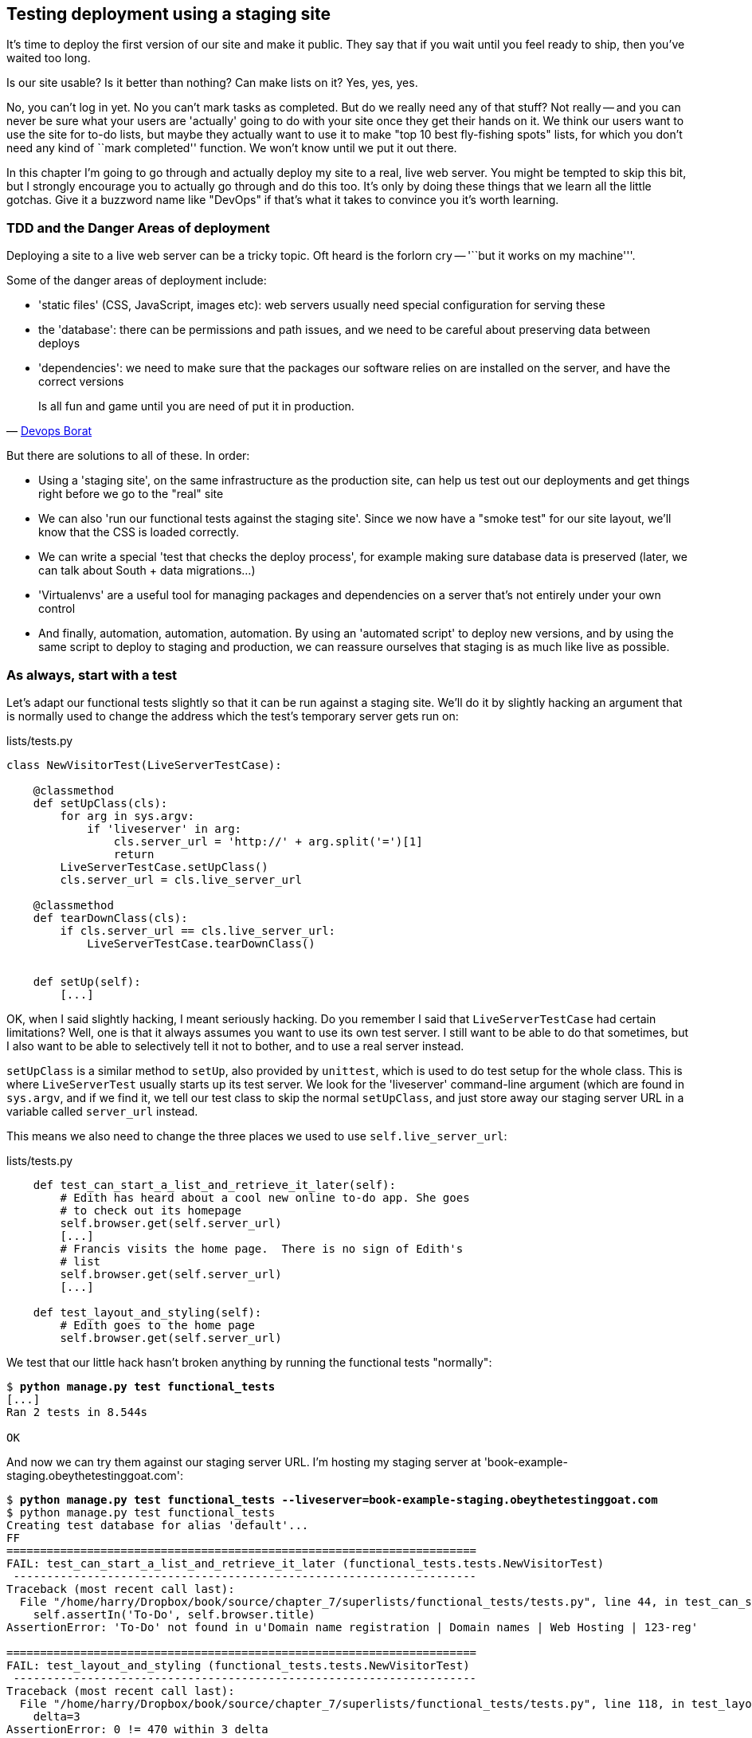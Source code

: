 Testing deployment using a staging site
---------------------------------------

It's time to deploy the first version of our site and make it public.  They say
that if you wait until you feel ready to ship, then you've waited too long.

Is our site usable?  Is it better than nothing? Can make lists on it? Yes, yes,
yes.

No, you can't log in yet.  No you can't mark tasks as completed.  But do we
really need any of that stuff? Not really -- and you can never be sure what
your users are 'actually' going to do with your site once they get their 
hands on it. We think our users want to use the site for to-do lists, but maybe
they actually want to use it to make "top 10 best fly-fishing spots" lists, for
which you don't need any kind of ``mark completed'' function. We won't know
until we put it out there.

In this chapter I'm going to go through and actually deploy my site to a real,
live web server.  You might be tempted to skip this bit, but I strongly 
encourage you to actually go through and do this too.  It's only by doing
these things that we learn all the little gotchas.  Give it a buzzword
name like "DevOps" if that's what it takes to convince you it's worth
learning.


TDD and the Danger Areas of deployment
~~~~~~~~~~~~~~~~~~~~~~~~~~~~~~~~~~~~~~

Deploying a site to a live web server can be a tricky topic.  Oft heard is the
forlorn cry -- '``but it works on my machine'''.

Some of the danger areas of deployment include:

- 'static files' (CSS, JavaScript, images etc): web servers usually need
  special configuration for serving these
- the 'database': there can be permissions and path issues, and we need to be
  careful about preserving data between deploys
- 'dependencies': we need to make sure that the packages our software relies
  on are installed on the server, and have the correct versions

[quote, 'https://twitter.com/DEVOPS_BORAT/status/192271992253190144[Devops Borat]']
______________________________________________________________
Is all fun and game until you are need of put it in production.
______________________________________________________________


But there are solutions to all of these.  In order:

- Using a 'staging site', on the same infrastructure as the production site,
  can help us test out our deployments and get things right before we go to the
  "real" site
- We can also 'run our functional tests against the staging site'. Since we
  now have a "smoke test" for our site layout, we'll know that the CSS is 
  loaded correctly.
- We can write a special 'test that checks the deploy process',
  for example making sure database data is preserved (later, we can talk about
  South + data migrations...)
- 'Virtualenvs' are a useful tool for managing packages and dependencies on a
  server that's not entirely under your own control
- And finally, automation, automation, automation.  By using an 'automated
  script' to deploy new versions, and by using the same script to deploy to
  staging and production, we can reassure ourselves that staging is as much
  like live as possible.


As always, start with a test
~~~~~~~~~~~~~~~~~~~~~~~~~~~~

Let's adapt our functional tests slightly so that it can be run against
a staging site. We'll do it by slightly hacking an argument that is normally
used to change the address which the test's temporary server gets run on:

[role="sourcecode"]
.lists/tests.py
[source,python]
----
class NewVisitorTest(LiveServerTestCase):

    @classmethod
    def setUpClass(cls):
        for arg in sys.argv:
            if 'liveserver' in arg:
                cls.server_url = 'http://' + arg.split('=')[1]
                return
        LiveServerTestCase.setUpClass()
        cls.server_url = cls.live_server_url

    @classmethod
    def tearDownClass(cls):
        if cls.server_url == cls.live_server_url:
            LiveServerTestCase.tearDownClass()


    def setUp(self):
        [...]
----

OK, when I said slightly hacking, I meant seriously hacking. Do you remember I
said that `LiveServerTestCase` had certain limitations?  Well, one is that it
always assumes you want to use its own test server.  I still want to be able to
do that sometimes, but I also want to be able to selectively tell it not to
bother, and to use a real server instead.  

`setUpClass` is a similar method to `setUp`, also provided by `unittest`, which
is used to do test setup for the whole class. This is where `LiveServerTest`
usually starts up its test server.  We look for the 'liveserver' command-line
argument (which are found in `sys.argv`, and if we find it, we tell our test
class to skip the normal `setUpClass`, and just store away our staging server
URL in a variable called `server_url` instead.

This means we also need to change the three places we used to use
`self.live_server_url`:

[role="sourcecode"]
.lists/tests.py
[source,python]
----
    def test_can_start_a_list_and_retrieve_it_later(self):
        # Edith has heard about a cool new online to-do app. She goes
        # to check out its homepage
        self.browser.get(self.server_url)
        [...]
        # Francis visits the home page.  There is no sign of Edith's
        # list
        self.browser.get(self.server_url)
        [...]

    def test_layout_and_styling(self):
        # Edith goes to the home page
        self.browser.get(self.server_url)
----

We test that our little hack hasn't broken anything by running the functional
tests "normally":

[subs="specialcharacters,macros"]
----
$ pass:quotes[*python manage.py test functional_tests*] 
[...]
Ran 2 tests in 8.544s

OK
----

And now we can try them against our staging server URL.  I'm hosting my staging
server at 'book-example-staging.obeythetestinggoat.com':


[subs="specialcharacters,macros"]
----
$ pass:quotes[*python manage.py test functional_tests --liveserver=book-example-staging.obeythetestinggoat.com*]
$ python manage.py test functional_tests 
Creating test database for alias 'default'...
FF
======================================================================
FAIL: test_can_start_a_list_and_retrieve_it_later (functional_tests.tests.NewVisitorTest)
 ---------------------------------------------------------------------
Traceback (most recent call last):
  File "/home/harry/Dropbox/book/source/chapter_7/superlists/functional_tests/tests.py", line 44, in test_can_start_a_list_and_retrieve_it_later
    self.assertIn('To-Do', self.browser.title)
AssertionError: 'To-Do' not found in u'Domain name registration | Domain names | Web Hosting | 123-reg'

======================================================================
FAIL: test_layout_and_styling (functional_tests.tests.NewVisitorTest)
 ---------------------------------------------------------------------
Traceback (most recent call last):
  File "/home/harry/Dropbox/book/source/chapter_7/superlists/functional_tests/tests.py", line 118, in test_layout_and_styling
    delta=3
AssertionError: 0 != 470 within 3 delta

 ---------------------------------------------------------------------
Ran 2 tests in 16.480s

FAILED (failures=2)
Destroying test database for alias 'default'...
----

You can see that both tests are failing, as expected, since I haven't
actually set up my staging site yet. In fact, you can see from the
first traceback that the test is actually ending up on the home page of
my domain registrar.

The FT seems to be testing the right things, so let's commit.

[subs="specialcharacters,quotes"]
----
$ *git diff* # should show to functional_tests.py
$ *git commit -am"Hack FT runner to be able to test staging"
----

NOTE: We're going to need a couple of domain names at this point in the book -
they can both be subdomains of a single domain.  I'm going to use
'book-example.obeythetestinggoat.comm' and
'book-example-staging.obeythetestinggoat.com'.
If you don't already own a domain, this is the time to register one! Again,
this is something I really want you to 'actually' do.  If you've never
registered a domain before, just pick any old registrar and buy a cheap one
- it should only cost you $5! And I promise seeing your site on a "real"
web site will be a thrill :-)


Manually provisioning a server to host our site
~~~~~~~~~~~~~~~~~~~~~~~~~~~~~~~~~~~~~~~~~~~~~~~

We can separate out "deployment" into two tasks:

- 'provisioning' a new server to be able to host the code
- 'deploying' a new version of the code to an existing server.

Some people like to use a brand new server for every deployment -- it's what we
do at PythonAnywhere.  That's only necessary for larger, more complex sites
though, or major changes to an existing site. For a simple site like ours, it
makes sense to separate the two tasks.  And, although we eventually want both
to be completely automated, we can probably live with a manual provisioning
system for now.

As you go through this chapter, you should be aware that provisioning is
something that varies a lot, and that as a result there are few universal
best practices for deployment.  So, rather than trying to remember the 
specifics of what I'm doing here, you should be trying to understand the
rationale, so that you can apply the same kind of thinking in the
specific future circumstances you encounter.


Choosing where to host our site
^^^^^^^^^^^^^^^^^^^^^^^^^^^^^^^

There are loads of different solutions out there these days, but they broadly
fall into two camps:

- running your own (possibly virtual) server
- using a Platform-As-A-Service (PaaS) offering like Heroku, DotCloud or PythonAnywhere

Particularly for small sites, a PaaS offers a lot of advantages, and I would
definitely recommend looking into them.  We're not going to use a PaaS in this
book however, for several reasons..  Firstly, I have a conflict of interest, in
that I obviously think PythonAnywhere is the best, but then again I would say
that.  Secondly, all the PaaS offerings are quite different, and the procedures
to deploy to each vary a lot -- learning about one doesn't necessarily tell you
about the others... And any one of them might change their process radically,
or simply go out of business by the time you get to read this book.

Instead, we'll learn just a tiny bit of good old-fashioned server admin,
including SSH and web server config.  They're unlikely to ever go away, and
knowing a bit about them will get you some respect from all the grizzled
dinosaurs out there.

What I have done is to try and set up a server in such a way that it's a lot
like the environment you get from a PaaS, so you should be able to apply from
of the lessons we learn in the deployment section, no matter what provisioning
solution you choose.


Spinning up a server
^^^^^^^^^^^^^^^^^^^^

I'm not going to dictate how you do this -- whether you choose Amazon AWS,
Rackspace, Digital Ocean, your own server in your own data centre or a
Raspberry Pi in a cupboard behind the stairs, I'm going to assume you've
managed to start up a server with some flavor of Linux on it, that it's on the
Internet, and that you can SSH into it.  I'd recommend Ubuntu as a distro,
because it has Python 2.7, and it has some specific ways of configuring 
Nginx which I'm going to make use of below.  If you know what you're doing,
you can probably get away with using something else.


Installing Nginx
^^^^^^^^^^^^^^^^

We'll need a web server, and all the cool kids are using Nginx these days,
so let's use that.  Having fought with Apache for many years, I can tell
you it's a blessed relief in terms of the readability of its config files,
if nothing else!

Installing Nginx on my server was a matter of doing an `apt-get`, and I could
then see the default Nginx "Hello World" screen:

    apt-get install nginx

.Nginx - It works!
image::images/nginx_it_works.png[The default "Welcome to nginx!" page]


And in fact we can re-run our functional tests and see that their failure
messages have changed slightly

[subs="specialcharacters,macros"]
----
$ pass:quotes[*python manage.py test functional_tests --liveserver=book-example-staging.obeythetestinggoat.com*]
[...]
NoSuchElementException: Message: u'Unable to locate element: {"method":"tag
name","selector":"input"}' ; Stacktrace: [...]
[...]
AssertionError: 'To-Do' not found in u'Welcome to nginx!'
----

Progress!  

While we've got root access, let's make sure the server has the three other
pieces of software we need at the system level: Git, pip and virtualenv

    apt-get install git
    apt-get install python-pip
    pip install virtualenv


Configuring domains for staging and live
^^^^^^^^^^^^^^^^^^^^^^^^^^^^^^^^^^^^^^^^

Next, we don't want to be messing about with IP addresses all the time, so we
should point our staging and live domains to the server. At my registrar, the
control screens looked a bit like this:

.Domain setup
image::images/domain_setup.png[Registrar control screens for two domains]

In the DNS system, pointing a domain at a specific IP address is called an
"A-Record".  All registrars are slightly different, but a bit of clicking around
should get you to the right screen in yours...

To check this works, you can visit each domain in turn and check that you now
see the Nginx "welcome" page.


Deploying our code manually
~~~~~~~~~~~~~~~~~~~~~~~~~~~

The next step is to get a copy of the staging site up and running, just
to check whether we can get Nginx and Django to talk to each other.  As
we do so, we're starting to do some of what you'd call "deployment", as
well as provisioning, so we should be thinking about how we can automate the
process, as we go.

NOTE: One way of telling the difference between provisioning and deployment is
that you tend to need root permissions for the former, but we don't for the
latter.

We need a directory for the source to live in.  Let's assume we have a home
folder at '/home/harry' (this is likely to be the case on any shared hosting
system). I'm going to set up my sites like this:

----
/home/harry
├── sites
│   ├── www.live.my-website.com
│   │    ├── database
│   │    │     └── database.sqlite
│   │    ├── source
│   │    │    ├── manage.py
│   │    │    ├── superlists
│   │    │    ├── etc...
│   │    │    
│   │    ├── static
│   │    │    ├── base.css 
│   │    │    ├── etc...
│   │    │    
│   │    └── virtualenv
│   │         ├── lib
│   │         ├── etc...
│   │         
│   ├── www.staging.my-website.com
│   │    ├── database
│   │    ├── etc...
----
 
Each site (staging, live, or any other website) has its own folder. Within that
we have a separate folder for the source code, the database, and the static
files.  The logic is that, while the source code might change from one version
of the site to the next, the database will stay the same.  The static folder
is in the same relative location, '../static', that we set up at the end of
the last chapter. Finally, the virtualenv gets its own subfolder too.  What's a
virtualenv, I hear you ask? We'll find out shortly.


Adjusting the database location
^^^^^^^^^^^^^^^^^^^^^^^^^^^^^^^

First let's change the location of our database in 'settings.py', and make sure
we can get that working on our local PC.  I often end up defining a variable
called `PROJECT_ROOT` in 'settings.py' sooner or later:

[role="sourcecode"]
.lists/tests.py
[source,python]
----

PROJECT_ROOT = path.join(path.dirname(__file__), '..')

DATABASES = {
    'default': {
        'ENGINE': 'django.db.backends.sqlite3',
        'NAME': path.abspath(path.join(PROJECT_ROOT, '../database/database.sqlite')),
        'USER': '',                      # Not used with sqlite3.
[...]

# Example: "/home/media/media.lawrence.com/static/"
STATIC_ROOT = path.abspath(path.join(PROJECT_ROOT, '../static'))
----

Now let's try it locally:

[subs="specialcharacters,quotes"]
----
$ *mkdir ../database*
$ *python manage.py syncdb*
Creating tables ...
[...]
$ ls ../database/
database.sqlite
----

That seems to work.  Let's commit it.

[subs="specialcharacters,quotes"]
----
$ *git diff* # should show changes in settings.py
$ *git commit -am"move sqlite database outside of main source tree"
----

To get our code onto the server, we'll use git and go via one of the code
sharing sites.  If you haven't already, push your code up to GitHub, BitBucket
or similar.  They all have excellent instructions for beginners on how to
do that.  

Here's some bash commands that will set this all up. If you're not familiar
with it, note the `export` command which lets me set up a "local variable"
in bash:

    export SITENAME=book-example-staging.obeythetestinggoat.com
    mkdir -p /home/harry/sites/$SITENAME
    mkdir /home/harry/sites/$SITENAME/database
    mkdir /home/harry/sites/$SITENAME/static
    mkdir /home/harry/sites/$SITENAME/virtualenv
    cd ~/sites/$SITENAME
    # you should replace the next line with the URL to your own repo
    git clone https://github.com/hjwp/book-example.git source

Now we've got the site installed, let's just try running the dev server -- this
is a smoke test, to see if all the moving parts are connected:

    $ python manage.py runserver
    Traceback (most recent call last):
      File "manage.py", line 8, in <module>
        from django.core.management import execute_from_command_line
    ImportError: No module named django.core.management

Ah. Django isn't installed on the server. 

Creating a virtualenv
^^^^^^^^^^^^^^^^^^^^^

We could install it at this point, but that would leave us with a problem:  if
we ever wanted to upgrade Django when a new version comes out, it would be
impossible to test the staging site with a different version from live.
Similarly, if there are other users on the server, we'd all be forced to use
the same version of Django.

The solution is a "virtualenv" -- a neat way of having different versions of
python packages installed in different places, in their own "virtual
environments".

Let's try it out on own PC first:

[subs="specialcharacters,quotes"]
----
$ *pip install virtualenv*
----

We'll follow the same folder structure as we're planning for the server:

[subs="specialcharacters,quotes"]
----
$ *virtualenv ../virtualenv*
$ *source ../virtualenv/bin/activate*
(virtualenv)$ python manage.py test lists
# will show ImportError: No module named django
# because Django isn't installed inside the virtualenv
(virtualenv)$ *pip install django*
[...]
Successfully installed django
Cleaning up...
(virtualenv)$ python manage.py test lists
[...]
OK
----

To "save" the list of packages we need in our virtualenv, and be able to 
re-create it later, we create a 'requirements.txt' file, using `pip freeze`,
and add that to our repository:

[subs="specialcharacters,quotes"]
----
(virtualenv)$ *pip freeze > requirements.txt*
(virtualenv)$ *git add requirements.txt*
(virtualenv)$ *deactivate*
$ *git commit -m"Add requirements.txt for virtualenv"*
----

Have a look inside 'requirements.txt' if you're curious, it's just a list of
the package names and versions.

Setting ALLOWED_HOSTS
^^^^^^^^^^^^^^^^^^^^^

A final tweak before we push our changes up to the server. You remember
the `ALLOWED_HOSTS` setting that we had to add in the last chapter?  We
need to include our server address in the allowed hosts.  Thankfully,
we can use a wildcard to cover any domain from our site:

[role="sourcecode"]
.superlists/settings.py
[source,python]
----
# This next setting is needed when DEBUG=False
ALLOWED_HOSTS = ['localhost', '.obeythetestinggoat.com']
----

We add that to version control:

[subs="specialcharacters,quotes"]
----
$ *git commit -am"Add our domain to allowed hosts in settings.py"*
----

And now we do a `git push` to send our updates up to our code-sharing site

[subs="specialcharacters,quotes"]
----
$ *git push* 
----

And we can pull those changes down to the server

    $ git pull
    $ virtualenv ../virtualenv/
    (virtualenv)$ source ../virtualenv/bin/activate
    (virtualenv)$ pip install -r requirements.txt 
    Downloading/unpacking Django==1.5.1 (from -r requirements.txt (line 1))
    [...]
    (virtualenv)$ python manage.py runserver
    Validating models...
    0 errors found
    [...]

That looks like it worked.  

Simple nginx configuration
^^^^^^^^^^^^^^^^^^^^^^^^^^

Let's now go and edit our nginx config to tell it to send requests for our
staging site along to Django. A minimal config looks like this:


[role="sourcecode"]
.basic nginx config
[source,nginx]
----
server {
    listen 80;
    server_name book-example-staging.obeythetestinggoat.com;

    location /static {
        alias /home/harry/sites/book-example-staging.obeythetestinggoat.com/static;
    }

    location / {
        proxy_pass http://localhost:8000;
    }
}
----

This config says it will only work for our staging domain, it points the web
server to the folder where our static files are, and then it says to "proxy"
all other requests to the local port 8000 where it expects to find Django
waiting to respond to requests.

////
TODO: log files
////

I saved this to a file called 'book-example-staging.obeythetestinggoat.com'
inside '/etc/nginx/sites-available' folder, and then added it to the enabled
sites for the server by creating a symlink to it:

----
$ ln -s ../sites-available/$SITENAME /etc/nginx/sites-enabled/$SITENAME
----

That's the Debian/Ubuntu preferred way of saving nginx configurations -- 
the real file in 'site-available', and a symlink in 'sites-enabled', the
idea is that it makes it easier to switch sites on or off.

NOTE: I also had to edit '/etc/nginx/nginx.conf' and uncomment a line saying
`server_names_hash_bucket_size 64;` to get my long domain name to work...

And now to test it:

    (virtualenv)$ service nginx reload
    (virtualenv)$ python manage.py runserver

That gets us as far as seeing the site, but static files aren't working:

.Staging site is up!
image::images/staging_is_up.png[Our staging version is live... but looks ugly again]

Let's see what our functional tests say:

[subs="specialcharacters,macros"]
----
$ pass:quotes[*python manage.py test functional_tests --liveserver=book-example-staging.obeythetestinggoat.com*]
[...]
NoSuchElementException: Message: u'Unable to locate element:
{"method":"id","selector":"id_list_table"}' ; [...]
[...]
AssertionError: 125 != 497 within 3 delta
FAILED (failures=1, errors=1)
----

The tests are telling us that our CSS isn't working, and are also failing
as soon as they try and submit a new item, because we haven't set up the 
database. Let's do those two things now


Deploying static files and the database
^^^^^^^^^^^^^^^^^^^^^^^^^^^^^^^^^^^^^^^

We run a `collectstatic` and a `syncdb` to set up static files and the
database. The `--noinput` suppresses the two little "are you sure" prompts:

----
(virtualenv)$ python manage.py collectstatic --noinput
(virtualenv)$ python manage.py syncdb --noinput
(virtualenv)$ ls ../static/
base.css  bootstrap
(virtualenv)$ ls ../database/
database.sqlite
(virtualenv)$ python manage.py runserver
----

Now if you have a look at the site, things are looking much healthier. We
can re-run our FTs:

[subs="specialcharacters,macros"]
----
$ pass:quotes[*python manage.py test functional_tests --liveserver=book-example-staging.obeythetestinggoat.com*]
Creating test database for alias 'default'...
..
 ---------------------------------------------------------------------
Ran 2 tests in 10.718s

OK
----

Hooray!  We're reassured that the piping works, but we really can't be
using the Django dev. server in production.  We also can't be relying
on manually starting it up with `runserver`.

Switching to Gunicorn
^^^^^^^^^^^^^^^^^^^^^

Do you know why the Django mascot is a pony?  The story is that Django
comes with so many things you want -- an ORM, all sorts of middleware,
the admin site -- "what else do you want, a pony?". Well, Gunicorn stands
for "Green Unicorn", which I guess is what you'd want next if you already
had a pony...

    (virtualenv)$ pip install gunicorn

Gunicorn will need to know a path to a WSGI server, which is usually
a function called `application`.  Django provides one at 'superlists/wsgi.py'.

We can try that out, and check that all the virtualenv magic works too, by
deactivating the virtualenv and seeing if we can still serve our app using
the `gunicorn` executable that pip just put in there for us:


    (virtualenv)$ deactivate
    $ ../virtualenv/bin/gunicorn superlists.wsgi:application
    2013-05-27 16:22:01 [10592] [INFO] Starting gunicorn 0.17.4
    2013-05-27 16:22:01 [10592] [INFO] Listening at: http://127.0.0.1:8000 (10592)
    [...]

That looks good!  

Switching to using Unix sockets
^^^^^^^^^^^^^^^^^^^^^^^^^^^^^^^

When we want to serve both staging and live, we can't have both servers trying
to use port 8000.  We could decide to allocate different ports, but that's a
bit arbitrary, and it would be dangerously easy to get it wrong and start
the staging server on the live port, or vice versa.

A better solution is to use unix domain sockets -- they're like files on disk,
but can be used by nginx and gunicorn to talk to each other.  We'll put our
sockets in '/tmp'.  We change the proxy settings in nginx:

[role="sourcecode"]
./etc/nginx/sites-available/book-example-staging.obeythetestinggoat.com
[source,nginx]
----
[...]
    location / {
        proxy_set_header Host $host;
        proxy_pass http://unix:/tmp/book-example-staging.obeythetestinggoat.com.socket;
    }
}
----

`proxy_set_header` is needed to make sure gunicorn knows what domain
it's running on.


Using upstart to make sure gunicorn starts on boot
^^^^^^^^^^^^^^^^^^^^^^^^^^^^^^^^^^^^^^^^^^^^^^^^^^

Our final step is to make sure that the server always starts
up gunicorn on boot.  On Ubuntu, the way to do this is using upstart.

[role="sourcecode"]
.Upstart script for Gunicorn
[source,bash]
----
description "Gunicorn server for book-example-staging.obeythetestinggoat.com"

start on net-device-up
stop on shutdown

respawn

chdir /home/harry/sites/book-example-staging.obeythetestinggoat.com/source
exec ../virtualenv/bin/gunicorn --bind /tmp/book-example-staging.obeythetestinggoat.com.socket superlists.wsgi:application
----

You can see the exta `--bind` parameter which tells Gunicorn to listen
to that Unix domain socket.

I copied this file into '/etc/init' on the server, calling it
'/etc/init/gunicorn-book-example-staging.obeythetestinggoat.conf'

Now we can start gunicorn with

    sudo service gunicorn-book-example-staging.obeythetestinggoat.com start

And you can even test that the site comes back up if you reboot the server!


Adding gunicorn to our requirements.txt
^^^^^^^^^^^^^^^^^^^^^^^^^^^^^^^^^^^^^^^

Back in the local copy of your repo, we should add gunicorn to the list
of packages we need in our virtualenvs:

[subs="specialcharacters,quotes"]
----
$ *source ../virtualenv/bin/activate*
(virtualenv)$ pip install gunicorn
(virtualenv)$ *pip freeze > requirements.txt*
$ *git commit -am"Add gunicorn to virtualenv requirements"*
$ *git push* 
----


Automating:
~~~~~~~~~~~


Let's re-cap on our provisioning and deployment procedures

Provisioning:

* apt-get nginx git python-pip
* pip install virtualenv
* add nginx config for virtual host
* add upstart job for gunicorn
* create user account + home folder for user

Deployment

* create directory structure
* pull down source code into source
* pip install -r requirements.txt
* syncdb for database
* collectstatic for static files
* restart gunicorn job
* run FTs


Assuming we're not ready to entirely automate our provisioning process, how
should we save the results of our investigation so far?  I would say that 
the nginx and upstart config files should probably be saved for later, in
a way that makes it easy to re-use them later.  Let's save them in a new
subfolder in our repo:


[subs="specialcharacters,quotes"]
----
$ *mkdir deploy_tools*
----


[role="sourcecode"]
.deploy_tools/nginx.template.conf
[source,nginx]
----
server {
    listen 80;
    server_name SITENAME;

    location /static {
        alias /home/harry/sites/SITENAME/static;
    }

    location / {
        proxy_set_header Host $host;
        proxy_pass http://unix:/tmp/SITENAME.socket;
    }
}
----


[role="sourcecode"]
.deploy_tools/gunicorn-upstart.template.conf
[source,bash]
----
description "Gunicorn server for SITENAME"

start on net-device-up
stop on shutdown

respawn

chdir /home/harry/sites/SITENAME/source
exec ../virtualenv/bin/gunicorn --bind unix:/tmp/SITENAME.socket superlists.wsgi:application
----

Then it's easy for us to use those two files to generate
a new site, by doing a find & replace on  `SITENAME`

For the rest, just keeping a few notes is OK. Why not keep
them in a file in the repo?


[role="sourcecode"]
.deploy_tools/provisioning_notes.md
[source,rst]
----
Provisioning a new site
=======================

## Required packages:

* nginx
* git
* pip
* virtualenv

eg, on Ubuntu:

    apt-get install nginx git python-pip
    pip install virtualenv

## Nginx Virtual Host config

* see nginx.template.conf
* replace SITENAME with, eg, staging.my-domain.com

## Upstart Job

* see gunicorn-upstart.template.conf
* replace SITENAME with, eg, staging.my-domain.com

## Folder structure:
Assume we have a user account at /home/username

/home/username
└── sites
    └── SITENAME
         ├── database
         ├── source
         ├── static
         └── virtualenv
----

We can do a commit for those:

[subs="specialcharacters,quotes"]
----
$ *git add deploy_tools*
$ *git status* # see three new files
$ *git commit -m"Notes and template config files for provisioning"*
----

Our source tree will now look something like this:

----
$ tree -I \*.pyc
.
├── deploy_tools
│   ├── gunicorn-upstart.template.conf
│   ├── nginx.template.conf
│   └── provisioning_notes.md
├── functional_tests
│   ├── __init__.py
│   ├── [...]
├── lists
│   ├── __init__.py
│   ├── [...]
├── manage.py
├── requirements.txt
└── superlists
    ├── [...]
----


Automating deployment with fabric
~~~~~~~~~~~~~~~~~~~~~~~~~~~~~~~~~

Fabric is a tool which lets you automate commands that you want to run on
servers. You can install fabric system-wide -- it's not part of the core
functionality of our site, so it doesn't need to go into our virtualenv and
'requirements.txt'.

[subs="specialcharacters,quotes"]
----
$ *pip install fabric*
----

The usual setup is to have a file called 'fabfile.py', which will
contain one or more functions that can later be invoked from a command-line
tool called `fab`, like this:

----
fab function_name,host=SERVER_ADDRESS
----

That will invoke the function called function_name, passing in a connection
to the server at SERVER_ADDRESS.  There are many other options for specifying
usernames and passwords, which you can find out about using `fab --help`

The best way to see how it works is with an example.  Here's a fabfile I've 
built which automates all the steps we went through in the deploy earlier.  The 
main function is called `deploy`, that's the one we'll invoke from the command-line.
It uses several helper functions.  `env.host` will contain the server address that
we've passed in.

[role="sourcecode"]
.deploy_tools/fabfile.py
[source,python]
----
from fabric.contrib.files import exists
from fabric.api import env, run
from os import path


REPO_URL = 'https://github.com/hjwp/book-example.git' #<1>
SITES_FOLDER = '/home/harry/sites'

def deploy():
    _create_directory_structure_if_necessary(env.host) #<2>
    source_folder = path.join(SITES_FOLDER, env.host, 'source')
    _get_latest_source(source_folder)
    _update_virtualenv(source_folder)
    _update_static_files(source_folder)
    _update_database(source_folder)


def _create_directory_structure_if_necessary(site_name):
    base_folder = path.join(SITES_FOLDER, site_name)
    run('mkdir -p %s' % (base_folder)) #<3><4>
    for subfolder in ('database', 'static', 'virtualenv', 'source'):
        run('mkdir -p %s/%s' % (base_folder, subfolder))

def _get_latest_source(source_folder):
    if exists(path.join(source_folder, '.git')): #<5><6>
        run('cd %s && git reset --hard' % (source_folder,))
        run('cd %s && git pull' % (source_folder,)) #<7>
    else:
        run('git clone %s %s' % (REPO_URL, source_folder))

def _update_virtualenv(source_folder):
    virtualenv_folder = path.join(source_folder, '../virtualenv')
    if not exists(path.join(virtualenv_folder, 'bin', 'pip')): #<8>
        run('virtualenv %s' % (virtualenv_folder,))
    run('%s/bin/pip install -r %s/requirements.txt' % (
            virtualenv_folder, source_folder
    ))


def _update_static_files(source_folder):
    run('cd %s && ../virtualenv/bin/python manage.py collectstatic --noinput' % ( # <9>
        source_folder,
    ))


def _update_database(source_folder):
    run('cd %s && ../virtualenv/bin/python manage.py syncdb --noinput' % (
        source_folder,
    ))


----

A few explanations of what's going on:

<1> You'll want to update the `REPO_URL` variable with the URL of your
own git repo on its code sharing site
<2> `env.host` will contain the address of the server we've specified at the 
command-line, eg 'book-example.obeythetestinggoat.com'.
<3> `run` is the most common fabric command.  It says "run this shell command on
the server".
<4> `mkdir -p` is a useful flavor of `mkdir`, which is better than mkdir in two
ways: it can create directories several levels deep, and it only creates them
if necessary.  So, `mkdir -p /tmp/foo/bar` will create the directory 'foo' but
also its parent directory 'bar' if it needs to.  It also won't complain if
'bar' already exists.
<5> `exists` checks whether a directory or file already exists on the server.
<6> We look for the '.git' hidden folder to check whether the repo has already
been cloned in a particular folder
<7> Many commands start with a `cd` in order to set the current working directory.
Fabric doesn't have any state, so it doesn't remember what directory you're in
from one `run` to the next.
<8> We look inside the virtualenv folder for the `pip` executable as a way of
checking whether it already exists.
<9> We use the virtualenv version of python whenever we need to run a Django 
'manage.py' command, to make sure we get the virtualenv version of django, not
the system one.

We can try this command out on our existing staging site -- the script should work
for an existing site as well as for a new one.  If you liked your Latin, you might
describe it as idempotent, which means it does nothing if run twice...

[subs="specialcharacters,macros"]
----
$ pass:quotes[*fab deploy:host=book-example-staging.obeythetestinggoat.com*]
[book-example-staging.obeythetestinggoat.com] Executing task 'deploy'
[book-example-staging.obeythetestinggoat.com] run: mkdir -p /home/harry/sites/book-example-staging.obeythetestinggoat.com
[book-example-staging.obeythetestinggoat.com] Login password for 'harry': 
[book-example-staging.obeythetestinggoat.com] run: mkdir -p /home/harry/sites/book-example-staging.obeythetestinggoat.com/database
[book-example-staging.obeythetestinggoat.com] run: mkdir -p /home/harry/sites/book-example-staging.obeythetestinggoat.com/static
[book-example-staging.obeythetestinggoat.com] run: mkdir -p /home/harry/sites/book-example-staging.obeythetestinggoat.com/virtualenv
[book-example-staging.obeythetestinggoat.com] run: mkdir -p /home/harry/sites/book-example-staging.obeythetestinggoat.com/source
[book-example-staging.obeythetestinggoat.com] run: cd /home/harry/sites/book-example-staging.obeythetestinggoat.com/source && git reset --hard
[book-example-staging.obeythetestinggoat.com] out: 
[book-example-staging.obeythetestinggoat.com] run: cd /home/harry/sites/book-example-staging.obeythetestinggoat.com/source && git pull
[book-example-staging.obeythetestinggoat.com] out: remote: Counting objects: 28, done.
[book-example-staging.obeythetestinggoat.com] out: remote: Compressing objects: 100% (16/16), done.
[book-example-staging.obeythetestinggoat.com] out: remote: Total 26 (delta 12), reused 24 (delta 10)
[book-example-staging.obeythetestinggoat.com] out: Unpacking objects: 100% (26/26), done.
[book-example-staging.obeythetestinggoat.com] out: From https://github.com/hjwp/book-example
[book-example-staging.obeythetestinggoat.com] out:    cd86199..2f776ca  master     -> origin/master
[book-example-staging.obeythetestinggoat.com] out: Updating 8203253..f6b7c73
[book-example-staging.obeythetestinggoat.com] out: Fast-forward
[book-example-staging.obeythetestinggoat.com] out:  deploy_tools/fabfile.py                     |   51 +++++++++++++++++++++++++++
[book-example-staging.obeythetestinggoat.com] out:  deploy_tools/gunicorn-upstart.template.conf |    9 +++++
[book-example-staging.obeythetestinggoat.com] out:  deploy_tools/nginx.template.conf            |   12 +++++++
[book-example-staging.obeythetestinggoat.com] out:  deploy_tools/provisioning_notes.md          |   36 +++++++++++++++++++
[book-example-staging.obeythetestinggoat.com] out:  4 files changed, 108 insertions(+)
[book-example-staging.obeythetestinggoat.com] out:  create mode 100644 deploy_tools/fabfile.py
[book-example-staging.obeythetestinggoat.com] out:  create mode 100644 deploy_tools/gunicorn-upstart.template.conf
[book-example-staging.obeythetestinggoat.com] out:  create mode 100644 deploy_tools/nginx.template.conf
[book-example-staging.obeythetestinggoat.com] out:  create mode 100644 deploy_tools/provisioning_notes.md
[book-example-staging.obeythetestinggoat.com] out: HEAD is now at f6b7c73 tweaks to fabfile
[book-example-staging.obeythetestinggoat.com] out: 
[book-example-staging.obeythetestinggoat.com] run: /home/harry/sites/book-example-staging.obeythetestinggoat.com/source/../virtualenv/bin/pip install -r /home/harry/sites/book-example-staging.obeythetestinggoat.com/source/requirements.txt
[book-example-staging.obeythetestinggoat.com] out: Requirement already satisfied (use --upgrade to upgrade): Django==1.5.1 in ./sites/book-example-staging.obeythetestinggoat.com/virtualenv/lib/python2.7/site-packages (from -r /home/harry/sites/book-example-staging.obeythetestinggoat.com/source/requirements.txt (line 1))
[book-example-staging.obeythetestinggoat.com] out: Requirement already satisfied (use --upgrade to upgrade): argparse==1.2.1 in /usr/lib/python2.7 (from -r /home/harry/sites/book-example-staging.obeythetestinggoat.com/source/requirements.txt (line 2))
[book-example-staging.obeythetestinggoat.com] out: Requirement already satisfied (use --upgrade to upgrade): wsgiref==0.1.2 in /usr/lib/python2.7 (from -r /home/harry/sites/book-example-staging.obeythetestinggoat.com/source/requirements.txt (line 3))
[book-example-staging.obeythetestinggoat.com] out: Cleaning up...
[book-example-staging.obeythetestinggoat.com] out: 
[book-example-staging.obeythetestinggoat.com] run: cd /home/harry/sites/book-example-staging.obeythetestinggoat.com/source && ../virtualenv/bin/python manage.py collectstatic --noinput
[book-example-staging.obeythetestinggoat.com] out: 
[book-example-staging.obeythetestinggoat.com] out: 0 static files copied, 9 unmodified.
[book-example-staging.obeythetestinggoat.com] out: 
[book-example-staging.obeythetestinggoat.com] run: cd /home/harry/sites/book-example-staging.obeythetestinggoat.com/source && ../virtualenv/bin/python manage.py syncdb --noinput
[book-example-staging.obeythetestinggoat.com] out: Creating tables ...
[book-example-staging.obeythetestinggoat.com] out: Installing custom SQL ...
[book-example-staging.obeythetestinggoat.com] out: Installing indexes ...
[book-example-staging.obeythetestinggoat.com] out: Installed 0 object(s) from 0 fixture(s)
[book-example-staging.obeythetestinggoat.com] out: 

Done.
Disconnecting from book-example-staging.obeythetestinggoat.com... done.
----

If you look through that, you can see the `mkdir -p` commands going through
happily, even though the directories already exist.  Next we do the `git pull`,
which pulls down the couple of commits we just made.  Then we see the 
`pip install -r requirements.txt`, which completes happily, noting that the 
existing virtualenv already has all the packages we need.  The `collectstatic`
also notices that the static files are already there, and the `syncdb` also
completes without a hitch.

So, let's try using it for our live site!

[subs="specialcharacters,macros"]
----
$ pass:quotes[*fab deploy:host=book-example.obeythetestinggoat.com*]
[book-example.obeythetestinggoat.com] Executing task 'deploy'
[book-example.obeythetestinggoat.com] run: mkdir -p /home/harry/sites/book-example.obeythetestinggoat.com
[book-example.obeythetestinggoat.com] Login password for 'harry':  <1>
[book-example.obeythetestinggoat.com] run: mkdir -p /home/harry/sites/book-example.obeythetestinggoat.com/database
[book-example.obeythetestinggoat.com] run: mkdir -p /home/harry/sites/book-example.obeythetestinggoat.com/static
[book-example.obeythetestinggoat.com] run: mkdir -p /home/harry/sites/book-example.obeythetestinggoat.com/virtualenv
[book-example.obeythetestinggoat.com] run: mkdir -p /home/harry/sites/book-example.obeythetestinggoat.com/source
[book-example.obeythetestinggoat.com] run: git clone https://github.com/hjwp/book-example.git /home/harry/sites/book-example.obeythetestinggoat.com/source
[book-example.obeythetestinggoat.com] out: Cloning into '/home/harry/sites/book-example.obeythetestinggoat.com/source'...
[book-example.obeythetestinggoat.com] out: remote: Counting objects: 461, done.
[book-example.obeythetestinggoat.com] out: remote: Compressing objects: 100% (262/262), done.
[book-example.obeythetestinggoat.com] out: Receiving objects: 100% (461/461), 137.86 KiB, done.
[book-example.obeythetestinggoat.com] out: Resolving deltas: 100% (208/208), done.
[book-example.obeythetestinggoat.com] out: 
[book-example.obeythetestinggoat.com] run: virtualenv /home/harry/sites/book-example.obeythetestinggoat.com/source/../virtualenv
[book-example.obeythetestinggoat.com] out: New python executable in /home/harry/sites/book-example.obeythetestinggoat.com/source/../virtualenv/bin/python
[book-example.obeythetestinggoat.com] out: Installing setuptools............done.
[book-example.obeythetestinggoat.com] out: Installing pip...............done.
[book-example.obeythetestinggoat.com] out: 
[book-example.obeythetestinggoat.com] run: /home/harry/sites/book-example.obeythetestinggoat.com/source/../virtualenv/bin/pip install -r /home/harry/sites/book-example.obeythetestinggoat.com/source/requirements.txt
[book-example.obeythetestinggoat.com] out: Downloading/unpacking Django==1.5.1 (from -r /home/harry/sites/book-example.obeythetestinggoat.com/source/requirements.txt (line 1))
[book-example.obeythetestinggoat.com] out:   Downloading Django-1.5.1.tar.gz (8.0MB): 8.0MB downloaded
[book-example.obeythetestinggoat.com] out:   Running setup.py egg_info for package Django
[...]
[book-example.obeythetestinggoat.com] out: Successfully installed Django
[book-example.obeythetestinggoat.com] out: Cleaning up...
[book-example.obeythetestinggoat.com] out: 
[book-example.obeythetestinggoat.com] out: Copying '/home/harry/sites/book-example.obeythetestinggoat.com/source/lists/static/base.css'
[...]
[book-example.obeythetestinggoat.com] out: Copying '/home/harry/sites/book-example.obeythetestinggoat.com/source/lists/static/bootstrap/img/glyphicons-halflings-white.png'
[book-example.obeythetestinggoat.com] out: 
[book-example.obeythetestinggoat.com] out: 9 static files copied.
[book-example.obeythetestinggoat.com] out: 
[book-example.obeythetestinggoat.com] run: cd /home/harry/sites/book-example.obeythetestinggoat.com/source && ../virtualenv/bin/python manage.py syncdb --noinput
[book-example.obeythetestinggoat.com] out: Creating tables ...
[book-example.obeythetestinggoat.com] out: Creating table auth_permission
[...]
[book-example.obeythetestinggoat.com] out: Installing indexes ...
[book-example.obeythetestinggoat.com] out: Installed 0 object(s) from 0 fixture(s)
[book-example.obeythetestinggoat.com] out: 

Done.
Disconnecting from book-example.obeythetestinggoat.com... done.
----

You can see the script follows a slightly different path, doing a `git clone`
to bring down a brand new repo instead of the `git pull`.  It also needs to set
up a new virtuaelnv from scratch, including a fresh install of pip and Django.
The `collectstatic` actually creates new files this time, and the `syncdb` seems
to have worked too.

What else do we need to do to get our live site into production? We refer to
our provisioning notes, which tell us to use the template files to create our
nginx virtual host and the upstart script.  How about a little Unix
command-line magic?

----
sed "s/SITENAME/book-example.obeythetestinggoat.com/g" deploy_tools/nginx.template.conf | sudo tee /etc/nginx/sites-enabled/book-example.obeythetestinggoat.com
----

`sed` ("stream editor" takes a stream of text and performs edits on it.  In
this case we ask it to substitute the string 'SITENAME' for the address of
our site, with the `s/replaceme/withthis/g` syntax.  We pipe (`|`) the output
of that to a root-user process (sudo) which uses `tee` to write what's piped
to it to a file, in this case the nginx sites-available virtualhost config
file.

We can now activate that file:

----
$ sudo ln -s ../sites-available/book-example.obeythetestinggoat.com /etc/nginx/sites-enabled/book-example.obeythetestinggoat.com
----

Now we write the upstart script:

----
sed "s/SITENAME/book-example.obeythetestinggoat.com/g" deploy_tools/nginx.template.conf | sudo tee /etc/init/gunicorn-book-example.obeythetestinggoat.com.conf
----

And now we start both services:

----
service nginx reload
service gunicorn-book-example.obeythetestinggoat.com start
----

And we test our site.  It works, hooray! 


Recap:
~~~~~

Lots of this is very specific to the setup I happened to have.  When you
deploy sites, you might use apache instead of nginx, uwsgi instead of gunicorn,
supervisor instead of upstart, and so on.  If you use a PaaS, some of these
problems will be solved for you, others won't.

There are some elements that will be common to all situations though:

* you need to choose a place for your static files
* you'll need specific config for your database
* you need to run some kind of webserver, and set it to listen on some port
or domain socket, and set it up so that it starts up automatically

On the deployment side, you should find that much of what we've done is
transferable to any situation:

* during a deploy, you need a way to update your source code.  We're using
`git pull`
* you need a way to update your static files (`collectstatic`)
* you need to update your database (`syncdb`)
* you'll want to test that things work, by doing your deployment to a staging
site first
* you should be able to run your functional test suite against the staging site
* you'll want to automate all of the steps involved in a deploy, to give yourself
confidence that when you deploy to live, things will go just as smoothly as when
you deployed to staging


But you now have a live website!  Tell all your friends!  Tell your mum to have
a look!  And, in the next chapter, it's back to coding again...

